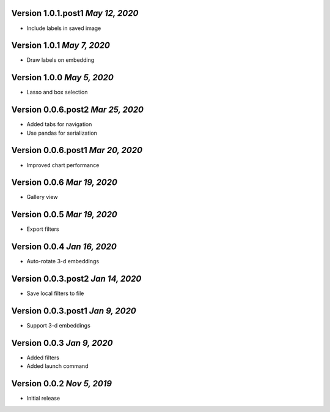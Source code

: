 Version 1.0.1.post1 `May 12, 2020`
----------------------------------
* Include labels in saved image

Version 1.0.1 `May 7, 2020`
----------------------------------
* Draw labels on embedding

Version 1.0.0 `May 5, 2020`
----------------------------------
* Lasso and box selection

Version 0.0.6.post2 `Mar 25, 2020`
----------------------------------
* Added tabs for navigation
* Use pandas for serialization

Version 0.0.6.post1 `Mar 20, 2020`
----------------------------------
* Improved chart performance

Version 0.0.6 `Mar 19, 2020`
----------------------------------
* Gallery view

Version 0.0.5 `Mar 19, 2020`
----------------------------------
* Export filters

Version 0.0.4 `Jan 16, 2020`
----------------------------------
* Auto-rotate 3-d embeddings

Version 0.0.3.post2 `Jan 14, 2020`
----------------------------------
* Save local filters to file

Version 0.0.3.post1 `Jan 9, 2020`
----------------------------------
* Support 3-d embeddings

Version 0.0.3 `Jan 9, 2020`
----------------------------------
* Added filters
* Added launch command

Version 0.0.2 `Nov 5, 2019`
----------------------------------
* Initial release
